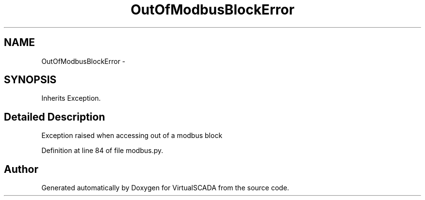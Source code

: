 .TH "OutOfModbusBlockError" 3 "Tue Apr 14 2015" "Version 1.0" "VirtualSCADA" \" -*- nroff -*-
.ad l
.nh
.SH NAME
OutOfModbusBlockError \- 
.SH SYNOPSIS
.br
.PP
.PP
Inherits Exception\&.
.SH "Detailed Description"
.PP 

.PP
.nf
Exception raised when accessing out of a modbus block
.fi
.PP
 
.PP
Definition at line 84 of file modbus\&.py\&.

.SH "Author"
.PP 
Generated automatically by Doxygen for VirtualSCADA from the source code\&.
